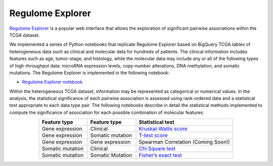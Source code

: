 *****************
Regulome Explorer 
*****************

`Regulome Explorer <http://explorer.cancerregulome.org/>`_ is a popular web interface that allows the exploration of significant pairwise associations 
within the TCGA dataset. 

We implemented a series of Python notebooks that replicate Regulome Explorer based on 
BigQuery TCGA tables of heterogeneous data such as clinical and molecular data for hundreds of patients. The clinical information includes features such as age, tumor-stage, and histology, while the molecular data may include 
any or all of the following types of high-throughput data: microRNA expression levels, copy-number alterations, DNA methylation, and somatic mutations. 
The Regulome Explorer is implemented in the following notebook:

- `Regulome Explorer notebook <https://nbviewer.jupyter.org/github/isb-cgc/Community-Notebooks/blob/master/RegulomeExplorer/RegulomeExplorer-notebook.ipynb>`_

Within the heterogeneous TCGA dataset, information may be represented as categorical or numerical values. In the analysis, the statistical significance of each pairwise association is assessed using rank-ordered data and a statistical test appropriate to each data type pair. The following notebooks describe in detail the statistical methods implemented to compute the significance of association for each possible combination of molecular features:

.. list-table:: 
   :widths: 25 25 50
   :align: center
   :header-rows: 1
  
   * - Feature type 
     - Feature type
     - Statistical test
   * - Gene expression
     - Clinical
     - `Kruskal-Wallis score <https://nbviewer.jupyter.org/github/isb-cgc/Community-Notebooks/blob/master/RegulomeExplorer/RE-KruskalWallis.ipynb>`_
   * - Gene expression
     - Somatic mutation
     - `T-test score <https://nbviewer.jupyter.org/github/isb-cgc/Community-Notebooks/blob/master/RegulomeExplorer/RE-StudentTest.ipynb>`_   
   * - Gene expression
     - Gene expression
     - Spearman Correlation (Coming Soon!)
   * - Somatic mutation
     - Clinical
     - `Chi Square test <https://nbviewer.jupyter.org/github/isb-cgc/Community-Notebooks/blob/master/RegulomeExplorer/RE-Chisquare.ipynb>`_
   * - Somatic mutation
     - Somatic Mutation
     - `Fisher’s exact test <https://nbviewer.jupyter.org/github/isb-cgc/Community-Notebooks/blob/master/RegulomeExplorer/RE-FisherExact.ipynb>`_
